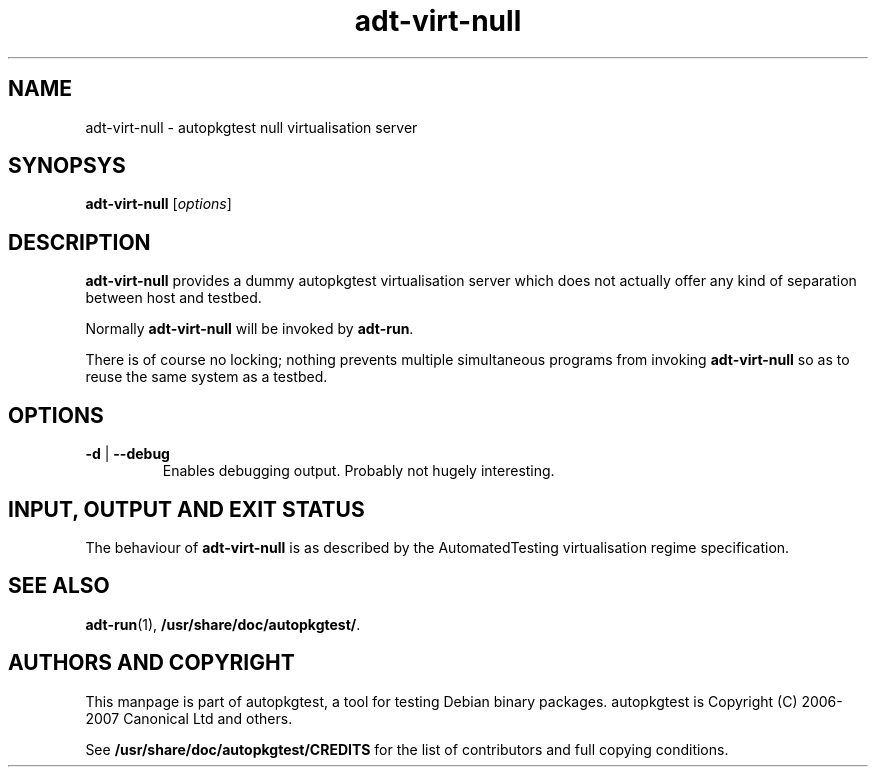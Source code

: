 .TH adt\-virt\-null 1 2007 autopkgtest "Linux Programmer's Manual"
.SH NAME
adt\-virt\-null \- autopkgtest null virtualisation server
.SH SYNOPSYS
.B adt\-virt\-null
.RI [ options ]
.br
.SH DESCRIPTION
.B adt\-virt\-null
provides a dummy autopkgtest virtualisation server which does not
actually offer any kind of separation between host and testbed.

Normally
.B adt-virt-null
will be invoked by
.BR adt-run .

There is of course no locking; nothing prevents multiple simultaneous
programs from invoking
.B adt-virt-null
so as to reuse the same system as a testbed.
.SH OPTIONS
.TP
.BR \-d " | " \-\-debug
Enables debugging output.  Probably not hugely interesting.

.SH INPUT, OUTPUT AND EXIT STATUS
The behaviour of
.B adt-virt-null
is as described by the AutomatedTesting virtualisation regime
specification.

.SH SEE ALSO
\fBadt\-run\fR(1),
\fB/usr/share/doc/autopkgtest/\fR.

.SH AUTHORS AND COPYRIGHT
This manpage is part of autopkgtest, a tool for testing Debian binary
packages.  autopkgtest is Copyright (C) 2006-2007 Canonical Ltd and others.

See \fB/usr/share/doc/autopkgtest/CREDITS\fR for the list of
contributors and full copying conditions.
